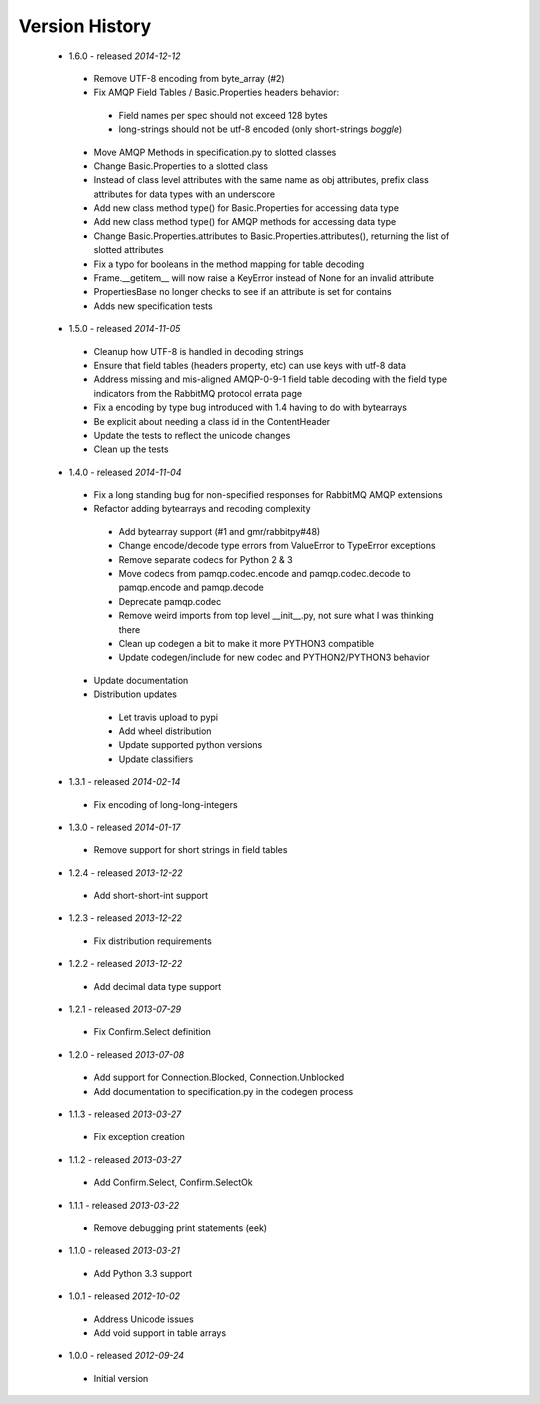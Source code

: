 Version History
---------------
 - 1.6.0 - released *2014-12-12*
  - Remove UTF-8 encoding from byte_array (#2)
  - Fix AMQP Field Tables / Basic.Properties headers behavior:
   - Field names per spec should not exceed 128 bytes
   - long-strings should not be utf-8 encoded (only short-strings *boggle*)
  - Move AMQP Methods in specification.py to slotted classes
  - Change Basic.Properties to a slotted class
  - Instead of class level attributes with the same name as obj attributes, prefix class attributes for data types with an underscore
  - Add new class method type() for Basic.Properties for accessing data type
  - Add new class method type() for AMQP methods for accessing data type
  - Change Basic.Properties.attributes to Basic.Properties.attributes(), returning the list of slotted attributes
  - Fix a typo for booleans in the method mapping for table decoding
  - Frame.__getitem__ will now raise a KeyError instead of None for an invalid attribute
  - PropertiesBase no longer checks to see if an attribute is set for contains
  - Adds new specification tests
 - 1.5.0 - released *2014-11-05*
  - Cleanup how UTF-8 is handled in decoding strings
  - Ensure that field tables (headers property, etc) can use keys with utf-8 data
  - Address missing and mis-aligned AMQP-0-9-1 field table decoding with the field type indicators from the RabbitMQ protocol errata page
  - Fix a encoding by type bug introduced with 1.4 having to do with bytearrays
  - Be explicit about needing a class id in the ContentHeader
  - Update the tests to reflect the unicode changes
  - Clean up the tests
 - 1.4.0 - released *2014-11-04*
  - Fix a long standing bug for non-specified responses for RabbitMQ AMQP extensions
  - Refactor adding bytearrays and recoding complexity
   - Add bytearray support (#1 and gmr/rabbitpy#48)
   - Change encode/decode type errors from ValueError to TypeError exceptions
   - Remove separate codecs for Python 2 & 3
   - Move codecs from pamqp.codec.encode and pamqp.codec.decode to pamqp.encode and pamqp.decode
   - Deprecate pamqp.codec
   - Remove weird imports from top level __init__.py, not sure what I was thinking there
   - Clean up codegen a bit to make it more PYTHON3 compatible
   - Update codegen/include for new codec and PYTHON2/PYTHON3 behavior
  - Update documentation
  - Distribution updates
   - Let travis upload to pypi
   - Add wheel distribution
   - Update supported python versions
   - Update classifiers
 - 1.3.1 - released *2014-02-14*
  - Fix encoding of long-long-integers
 - 1.3.0 - released *2014-01-17*
  - Remove support for short strings in field tables
 - 1.2.4 - released *2013-12-22*
  - Add short-short-int support
 - 1.2.3 - released *2013-12-22*
  - Fix distribution requirements
 - 1.2.2 - released *2013-12-22*
  - Add decimal data type support
 - 1.2.1 - released *2013-07-29*
  - Fix Confirm.Select definition
 - 1.2.0 - released *2013-07-08*
  - Add support for Connection.Blocked, Connection.Unblocked
  - Add documentation to specification.py in the codegen process
 - 1.1.3 - released *2013-03-27*
  - Fix exception creation
 - 1.1.2 - released *2013-03-27*
  - Add Confirm.Select, Confirm.SelectOk
 - 1.1.1 - released *2013-03-22*
  - Remove debugging print statements (eek)
 - 1.1.0 - released *2013-03-21*
  - Add Python 3.3 support
 - 1.0.1 - released *2012-10-02*
  - Address Unicode issues
  - Add void support in table arrays
 - 1.0.0 - released *2012-09-24*
  - Initial version
